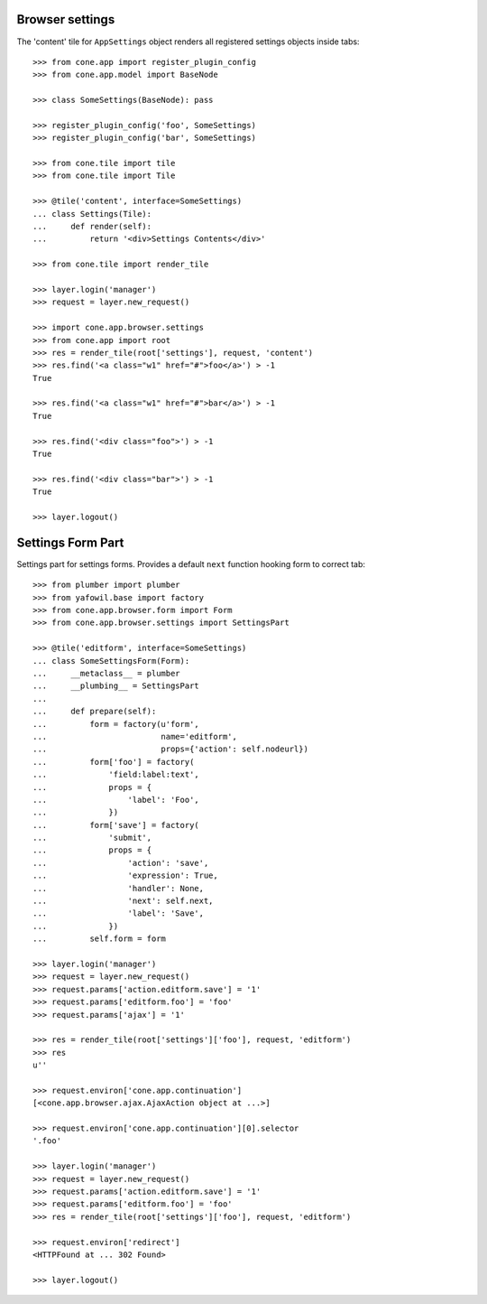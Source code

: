 Browser settings
----------------

The 'content' tile for ``AppSettings`` object renders all registered settings
objects inside tabs::

    >>> from cone.app import register_plugin_config
    >>> from cone.app.model import BaseNode
    
    >>> class SomeSettings(BaseNode): pass
    
    >>> register_plugin_config('foo', SomeSettings)
    >>> register_plugin_config('bar', SomeSettings)
    
    >>> from cone.tile import tile
    >>> from cone.tile import Tile
    
    >>> @tile('content', interface=SomeSettings)
    ... class Settings(Tile):
    ...     def render(self):
    ...         return '<div>Settings Contents</div>'
    
    >>> from cone.tile import render_tile
    
    >>> layer.login('manager')
    >>> request = layer.new_request()
    
    >>> import cone.app.browser.settings
    >>> from cone.app import root
    >>> res = render_tile(root['settings'], request, 'content')
    >>> res.find('<a class="w1" href="#">foo</a>') > -1
    True
    
    >>> res.find('<a class="w1" href="#">bar</a>') > -1
    True
    
    >>> res.find('<div class="foo">') > -1
    True
    
    >>> res.find('<div class="bar">') > -1
    True
    
    >>> layer.logout()


Settings Form Part
------------------

Settings part for settings forms. Provides a default ``next`` function hooking
form to correct tab::

    >>> from plumber import plumber
    >>> from yafowil.base import factory
    >>> from cone.app.browser.form import Form
    >>> from cone.app.browser.settings import SettingsPart
    
    >>> @tile('editform', interface=SomeSettings)
    ... class SomeSettingsForm(Form):
    ...     __metaclass__ = plumber
    ...     __plumbing__ = SettingsPart
    ... 
    ...     def prepare(self):
    ...         form = factory(u'form',
    ...                        name='editform',
    ...                        props={'action': self.nodeurl})
    ...         form['foo'] = factory(
    ...             'field:label:text',
    ...             props = {
    ...                 'label': 'Foo',
    ...             })
    ...         form['save'] = factory(
    ...             'submit',
    ...             props = {
    ...                 'action': 'save',
    ...                 'expression': True,
    ...                 'handler': None,
    ...                 'next': self.next,
    ...                 'label': 'Save',
    ...             })
    ...         self.form = form
    
    >>> layer.login('manager')
    >>> request = layer.new_request()
    >>> request.params['action.editform.save'] = '1'
    >>> request.params['editform.foo'] = 'foo'
    >>> request.params['ajax'] = '1'
    
    >>> res = render_tile(root['settings']['foo'], request, 'editform')
    >>> res
    u''
    
    >>> request.environ['cone.app.continuation']
    [<cone.app.browser.ajax.AjaxAction object at ...>]
    
    >>> request.environ['cone.app.continuation'][0].selector
    '.foo'
    
    >>> layer.login('manager')
    >>> request = layer.new_request()
    >>> request.params['action.editform.save'] = '1'
    >>> request.params['editform.foo'] = 'foo'
    >>> res = render_tile(root['settings']['foo'], request, 'editform')
    
    >>> request.environ['redirect']
    <HTTPFound at ... 302 Found>
    
    >>> layer.logout()
